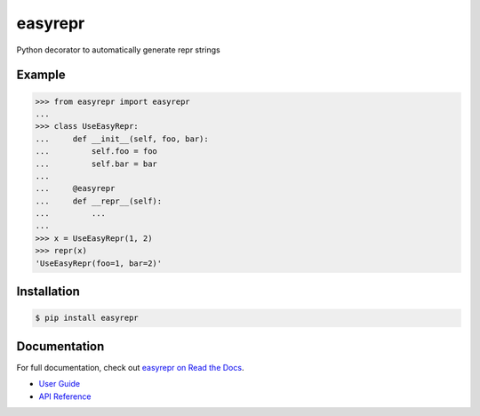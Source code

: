 ========
easyrepr
========

.. image:: https://badge.fury.io/py/easyrepr.svg
   :alt: PyPI
   :target: https://pypi.org/project/easyrepr/
.. image:: https://circleci.com/gh/chrisbouchard/easyrepr/tree/main.svg?style=shield
   :alt: CircleCI
   :target: https://circleci.com/gh/chrisbouchard/easyrepr/tree/main
.. image:: https://readthedocs.org/projects/easyrepr/badge/
   :alt: Read the Docs
   :target: https://easyrepr.readthedocs.io/en/latest/
.. image:: https://img.shields.io/badge/code%20style-black-000000.svg
   :target: https://github.com/psf/black

Python decorator to automatically generate repr strings


Example
=======

.. code-block:: pycon

   >>> from easyrepr import easyrepr
   ...
   >>> class UseEasyRepr:
   ...     def __init__(self, foo, bar):
   ...         self.foo = foo
   ...         self.bar = bar
   ...
   ...     @easyrepr
   ...     def __repr__(self):
   ...         ...
   ...
   >>> x = UseEasyRepr(1, 2)
   >>> repr(x)
   'UseEasyRepr(foo=1, bar=2)'


Installation
============

.. code-block:: console

   $ pip install easyrepr


Documentation
=============

For full documentation, check out `easyrepr on Read the Docs`_.

* `User Guide`_
* `API Reference`_

.. _easyrepr on Read the Docs: https://easyrepr.readthedocs.io/en/latest/
.. _User Guide: https://easyrepr.readthedocs.io/en/latest/guide.html
.. _API Reference: https://easyrepr.readthedocs.io/en/latest/api.html

